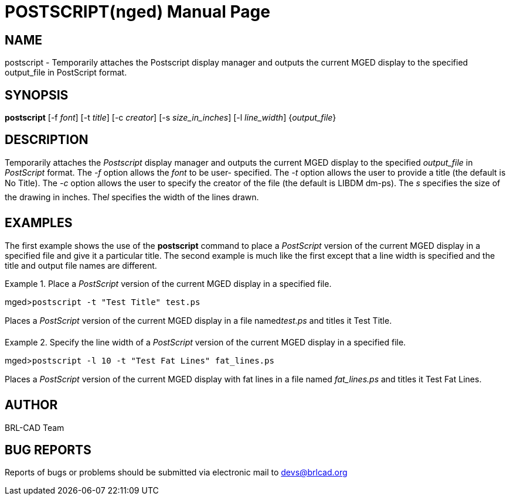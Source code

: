 = POSTSCRIPT(nged)
BRL-CAD Team
:doctype: manpage
:man manual: BRL-CAD User Commands
:man source: BRL-CAD
:page-layout: base

== NAME

postscript - Temporarily attaches the Postscript display manager and outputs
	the current MGED display to the specified output_file in PostScript	 format.
   

== SYNOPSIS

*postscript* [-f _font_] [-t _title_] [-c _creator_] [-s _size_in_inches_] [-l _line_width_] {_output_file_}

== DESCRIPTION

Temporarily attaches the _Postscript_ display manager and outputs the current MGED display to the specified _output_file_ in _PostScript_ format. The _-f_ option allows the _font_ to be user-	specified. The _-t_ option allows the user to provide a title (the default is No 	Title). The _-c_ option allows the user to specify the creator of the file (the 	default is LIBDM dm-ps). The _s_ specifies the size of the drawing in inches. The__l__ specifies the width of the lines drawn. 

== EXAMPLES

The first example shows the use of the [cmd]*postscript* command to place a _PostScript_ version of the current MGED display in a specified file and give it a particular title.  The 	second example is much like the first except that a line width is specified and the title and output file 	names are different. 

.Place a _PostScript_ version of the current MGED display in a specified file.
====
[prompt]#mged>#[ui]`postscript -t "Test Title" test.ps`

Places a _PostScript_ version of the current MGED display in a file named__test.ps__ and titles it Test Title. 
====

.Specify the line width of a _PostScript_ version of the current MGED display in a 	specified file.
====
[prompt]#mged>#[ui]`postscript -l 10 -t "Test Fat Lines" fat_lines.ps`

Places a _PostScript_ version of the current MGED display with fat lines in a file 	named _fat_lines.ps_ and titles it Test Fat Lines. 
====

== AUTHOR

BRL-CAD Team

== BUG REPORTS

Reports of bugs or problems should be submitted via electronic mail to mailto:devs@brlcad.org[]